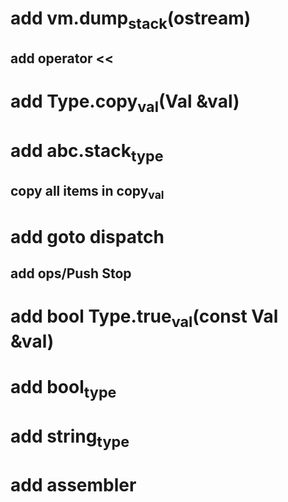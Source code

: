 * add vm.dump_stack(ostream)
** add operator <<
* add Type.copy_val(Val &val)
* add abc.stack_type
** copy all items in copy_val
* add goto dispatch
** add ops/Push Stop
* add bool Type.true_val(const Val &val)
* add bool_type
* add string_type
* add assembler
